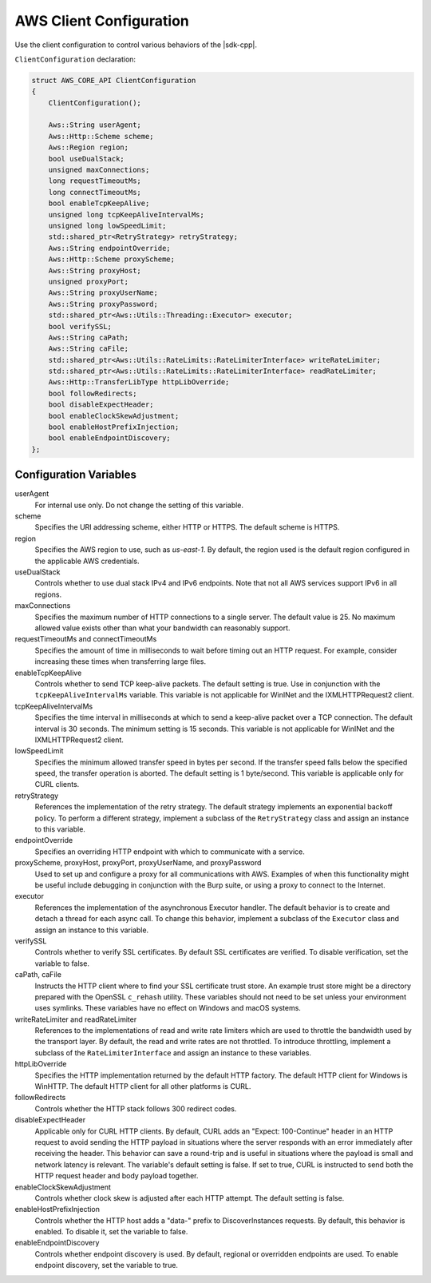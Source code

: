 .. Copyright 2010-2019 Amazon.com, Inc. or its affiliates. All Rights Reserved.

   This work is licensed under a Creative Commons Attribution-NonCommercial-ShareAlike 4.0
   International License (the "License"). You may not use this file except in compliance with the
   License. A copy of the License is located at http://creativecommons.org/licenses/by-nc-sa/4.0/.

   This file is distributed on an "AS IS" BASIS, WITHOUT WARRANTIES OR CONDITIONS OF ANY KIND,
   either express or implied. See the License for the specific language governing permissions and
   limitations under the License.

########################
AWS Client Configuration
########################

.. meta::
    :description:
        Configuring the AWS SDK for C++ with the ClientConfiguration structure.
    :keywords:

Use the client configuration to control various behaviors of the |sdk-cpp|.

``ClientConfiguration`` declaration:

.. code-block:: cpp

    struct AWS_CORE_API ClientConfiguration
    {
        ClientConfiguration();

        Aws::String userAgent;
        Aws::Http::Scheme scheme;
        Aws::Region region;
        bool useDualStack;    
        unsigned maxConnections;
        long requestTimeoutMs;
        long connectTimeoutMs;
        bool enableTcpKeepAlive;
        unsigned long tcpKeepAliveIntervalMs;
        unsigned long lowSpeedLimit;
        std::shared_ptr<RetryStrategy> retryStrategy;
        Aws::String endpointOverride;
        Aws::Http::Scheme proxyScheme;
        Aws::String proxyHost;
        unsigned proxyPort;
        Aws::String proxyUserName;
        Aws::String proxyPassword;
        std::shared_ptr<Aws::Utils::Threading::Executor> executor;
        bool verifySSL;
        Aws::String caPath;
        Aws::String caFile;
        std::shared_ptr<Aws::Utils::RateLimits::RateLimiterInterface> writeRateLimiter;
        std::shared_ptr<Aws::Utils::RateLimits::RateLimiterInterface> readRateLimiter;
        Aws::Http::TransferLibType httpLibOverride;
        bool followRedirects;
        bool disableExpectHeader;
        bool enableClockSkewAdjustment;
        bool enableHostPrefixInjection;
        bool enableEndpointDiscovery;
    };

Configuration Variables
=======================

userAgent
    For internal use only. Do not change the setting of this variable.

scheme
    Specifies the URI addressing scheme, either HTTP or HTTPS. The default scheme is HTTPS.

region
    Specifies the AWS region to use, such as *us-east-1*. By default, the region used is 
    the default region configured in the applicable AWS credentials.

useDualStack
    Controls whether to use dual stack IPv4 and IPv6 endpoints. Note that not all AWS 
    services support IPv6 in all regions.

maxConnections
    Specifies the maximum number of HTTP connections to a single server. The default value 
    is 25. No maximum allowed value exists other than what your bandwidth can reasonably
    support.

requestTimeoutMs and connectTimeoutMs
    Specifies the amount of time in milliseconds to wait before timing out an HTTP request.
    For example, consider increasing these times when transferring large files.

enableTcpKeepAlive
    Controls whether to send TCP keep-alive packets. The default setting is true. Use in 
    conjunction with the ``tcpKeepAliveIntervalMs`` variable. This variable is not
    applicable for WinINet and the IXMLHTTPRequest2 client.

tcpKeepAliveIntervalMs
    Specifies the time interval in milliseconds at which to send a keep-alive packet over 
    a TCP connection. The default interval is 30 seconds. The minimum setting is 15 seconds.
    This variable is not applicable for WinINet and the IXMLHTTPRequest2 client.

lowSpeedLimit
    Specifies the minimum allowed transfer speed in bytes per second. If the transfer speed 
    falls below the specified speed, the transfer operation is aborted. The default setting 
    is 1 byte/second. This variable is applicable only for CURL clients.

retryStrategy
    References the implementation of the retry strategy. The default strategy implements an
    exponential backoff policy.  To perform a different strategy, implement a subclass of
    the ``RetryStrategy`` class and assign an instance to this variable.

endpointOverride
    Specifies an overriding HTTP endpoint with which to communicate with a service.

proxyScheme, proxyHost, proxyPort, proxyUserName, and proxyPassword
    Used to set up and configure a proxy for all communications with AWS. Examples of when
    this functionality might be useful include debugging in conjunction with the Burp suite, or
    using a proxy to connect to the Internet.

executor
    References the implementation of the asynchronous Executor handler. The default behavior
    is to create and detach a thread for each async call. To change this behavior, implement 
    a subclass of the ``Executor`` class and assign an instance to this variable.

verifySSL
    Controls whether to verify SSL certificates. By default SSL certificates are verified. To
    disable verification, set the variable to false.

caPath, caFile
    Instructs the HTTP client where to find your SSL certificate trust store. An example trust
    store might be a directory prepared with the OpenSSL ``c_rehash`` utility. These variables 
    should not need to be set unless your environment uses symlinks. These variables have no
    effect on Windows and macOS systems.

writeRateLimiter and readRateLimiter
    References to the implementations of read and write rate limiters which are used to throttle
    the bandwidth used by the transport layer. By default, the read and write rates are not
    throttled. To introduce throttling, implement a subclass of the ``RateLimiterInterface`` and
    assign an instance to these variables.

httpLibOverride
    Specifies the HTTP implementation returned by the default HTTP factory. The default HTTP 
    client for Windows is WinHTTP. The default HTTP client for all other platforms is CURL.

followRedirects
    Controls whether the HTTP stack follows 300 redirect codes.

disableExpectHeader
    Applicable only for CURL HTTP clients. By default, CURL adds an "Expect: 100-Continue" header in
    an HTTP request to avoid sending the HTTP payload in situations where the server responds with 
    an error immediately after receiving the header. This behavior can save a round-trip and is 
    useful in situations where the payload is small and network latency is relevant. The variable's
    default setting is false. If set to true, CURL is instructed to send both the HTTP request header 
    and body payload together.

enableClockSkewAdjustment
    Controls whether clock skew is adjusted after each HTTP attempt. The default setting is false.

enableHostPrefixInjection
    Controls whether the HTTP host adds a "data-" prefix to DiscoverInstances requests. By default,
    this behavior is enabled. To disable it, set the variable to false.

enableEndpointDiscovery
    Controls whether endpoint discovery is used. By default, regional or overridden endpoints are
    used. To enable endpoint discovery, set the variable to true.
